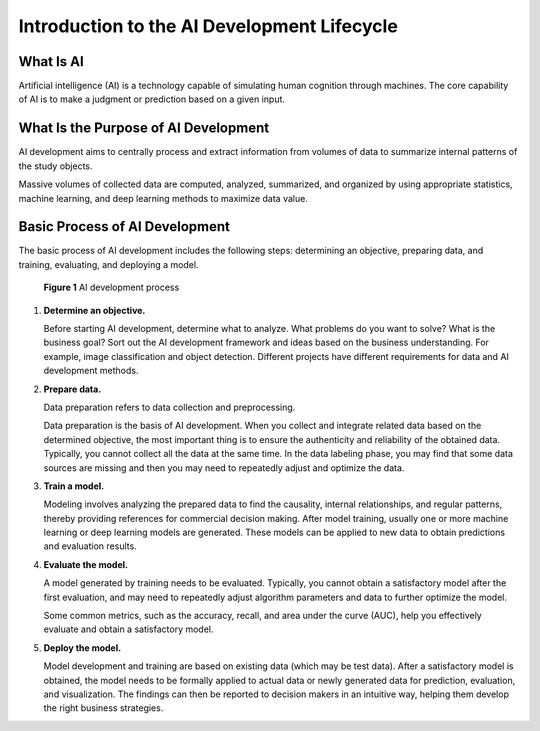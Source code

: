 Introduction to the AI Development Lifecycle
============================================

What Is AI
----------

Artificial intelligence (AI) is a technology capable of simulating human cognition through machines. The core capability of AI is to make a judgment or prediction based on a given input.

What Is the Purpose of AI Development
-------------------------------------

AI development aims to centrally process and extract information from volumes of data to summarize internal patterns of the study objects.

Massive volumes of collected data are computed, analyzed, summarized, and organized by using appropriate statistics, machine learning, and deep learning methods to maximize data value.

Basic Process of AI Development
-------------------------------

The basic process of AI development includes the following steps: determining an objective, preparing data, and training, evaluating, and deploying a model.

.. figure:: /_static/images/en-us_image_0000001110921016.png
   :alt: **Figure 1** AI development process


   **Figure 1** AI development process

#. **Determine an objective.**

   Before starting AI development, determine what to analyze. What problems do you want to solve? What is the business goal? Sort out the AI development framework and ideas based on the business understanding. For example, image classification and object detection. Different projects have different requirements for data and AI development methods.

#. **Prepare data.**

   Data preparation refers to data collection and preprocessing.

   Data preparation is the basis of AI development. When you collect and integrate related data based on the determined objective, the most important thing is to ensure the authenticity and reliability of the obtained data. Typically, you cannot collect all the data at the same time. In the data labeling phase, you may find that some data sources are missing and then you may need to repeatedly adjust and optimize the data.

#. **Train a model.**

   Modeling involves analyzing the prepared data to find the causality, internal relationships, and regular patterns, thereby providing references for commercial decision making. After model training, usually one or more machine learning or deep learning models are generated. These models can be applied to new data to obtain predictions and evaluation results.

#. **Evaluate the model.**

   A model generated by training needs to be evaluated. Typically, you cannot obtain a satisfactory model after the first evaluation, and may need to repeatedly adjust algorithm parameters and data to further optimize the model.

   Some common metrics, such as the accuracy, recall, and area under the curve (AUC), help you effectively evaluate and obtain a satisfactory model.

#. **Deploy the model.**

   Model development and training are based on existing data (which may be test data). After a satisfactory model is obtained, the model needs to be formally applied to actual data or newly generated data for prediction, evaluation, and visualization. The findings can then be reported to decision makers in an intuitive way, helping them develop the right business strategies.


